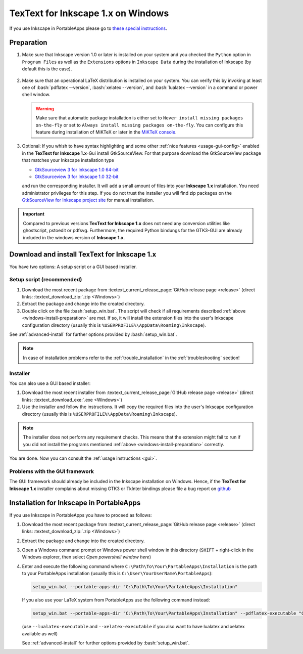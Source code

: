 .. |TexText| replace:: **TexText for Inkscape 1.x**
.. |Inkscape| replace:: **Inkscape 1.x**
.. |InkscapeOld| replace:: **Inkscape 0.92.x**

.. role:: bash(code)
   :language: bash
   :class: highlight

.. role:: latex(code)
   :language: latex
   :class: highlight

.. _gtksourceview-windows-64-bit: https://github.com/textext/gtksourceview-for-inkscape-windows/releases/download/1.0.0/Install-GtkSourceView-3.24-Inkscape-1.0-64bit.exe
.. _gtksourceview-windows-32-bit: https://github.com/textext/gtksourceview-for-inkscape-windows/releases/download/1.0.0/Install-GtkSourceView-3.24-Inkscape-1.0-32bit.exe
.. _gtksourceview-inkscape-site: https://github.com/textext/gtksourceview-for-inkscape-windows/releases


.. _windows-install:

====================
|TexText| on Windows
====================

If you use Inkscape in PortableApps please go to `these special instructions <portableapps-install_>`_.

.. _windows-install-preparation:

Preparation
===========
1. Make sure that Inkscape version 1.0 or later is installed on your system and you checked
   the ``Python`` option in ``Program Files`` as well as the ``Extensions`` options in
   ``Inkscape Data`` during the installation of Inkscape (by default this is the case).

    .. figure:: ../images/inkscape-install-options-windows.png
       :alt: Necessary installation options in Inkscape


2. Make sure that an operational LaTeX distribution is installed on your system. You can verify
   this by invoking at least one of :bash:`pdflatex --version`, :bash:`xelatex --version`, and
   :bash:`lualatex --version` in a command or power shell window.

   .. warning::

       Make sure that automatic package installation is either set to
       ``Never install missing packages on-the-fly`` or set to
       ``Always install missing packages on-the-fly``. You can configure this
       feature during installation of MiKTeX or later in the `MiKTeX console <https://miktex.org/howto/miktex-console>`_.


3. Optional: If you whish to have syntax highlighting and some other :ref:`nice features <usage-gui-config>`
   enabled in the |TexText|-Gui install GtkSourceView. For that purpose download the GtkSourceView package
   that matches your Inkscape installation type

   - `GtkSourceview 3 for Inkscape 1.0 64-bit <gtksourceview-windows-64-bit_>`_
   - `GtkSourceview 3 for Inkscape 1.0 32-bit <gtksourceview-windows-32-bit_>`_

   and run the corresponding installer. It will add a small amount of files into your |Inkscape|
   installation. You need administrator privileges for this step. If you do not trust the installer
   you will find zip packages on the `GtkSourceView for Inkscape project site <gtksourceview-inkscape-site_>`_
   for manual installation.

.. important::

    Compared to previous versions |TexText| does not need any conversion utilities like ghostscript,
    pstoedit or pdfsvg. Furthermore, the required Python bindungs for the GTK3-GUI
    are already included in the windows version of |Inkscape|.

.. _windows-install-textext:

Download and install |TexText|
==============================

You have two options: A setup script or a GUI based installer.

Setup script (recommended)
--------------------------

1. Download the most recent package from :textext_current_release_page:`GitHub release page <release>` (direct links: :textext_download_zip:`.zip <Windows>`)
2. Extract the package and change into the created directory.
3. Double click on the file :bash:`setup_win.bat`. The script will check if all requirements
   described :ref:`above <windows-install-preparation>` are met. If so, it will install the extension
   files into the user's Inkscape configuration directory (usually this is
   ``%USERPROFILE%\AppData\Roaming\Inkscape``).

See :ref:`advanced-install` for further options provided by
:bash:`setup_win.bat`.

.. note::

    In case of installation problems refer to the :ref:`trouble_installation` in the :ref:`troubleshooting` section!




Installer
---------

You can also use a GUI based installer:

1. Download the most recent installer from :textext_current_release_page:`GitHub release page <release>` (direct links: :textext_download_exe:`.exe <Windows>`)
2. Use the installer and follow the instructions. It will copy the required files into the user's Inkscape
   configuration directory (usually this is ``%USERPROFILE%\AppData\Roaming\Inkscape``).

.. note::

    The installer does not perform any requirement checks. This means that the extension might
    fail to run if you did not install the programs mentioned
    :ref:`above <windows-install-preparation>` correctly.


You are done. Now you can consult the :ref:`usage instructions <gui>`.

.. _windows-install-library:
.. _windows-install-gtk3:
.. _windows-install-tkinter:

Problems with the GUI framework
-------------------------------

The GUI framework should already be included in the Inkscape installation on Windows.
Hence, if the |TexText| installer complains about missing GTK3 or TkInter bindings
please file a bug report on `github <https://github.com/textext/textext/issues/new/choose>`_

.. _portableapps-install:

Installation for Inkscape in PortableApps
=========================================

If you use Inkscape in PortableApps you have to proceed as follows:

1. Download the most recent package from :textext_current_release_page:`GitHub release page <release>` (direct links: :textext_download_zip:`.zip <Windows>`)
2. Extract the package and change into the created directory.
3. Open a Windows command prompt or Windows power shell window  in this directory
   (``SHIFT`` + right-click in the Windows explorer, then select `Open powershell window here`)
4. Enter and execute the following command where ``C:\Path\To\Your\PartableApps\Installation``
   is the path to your PortableApps installation (usually this is ``C:\User\YourUserName\PortableApps``):

   .. code-block:: bash

        setup_win.bat --portable-apps-dir "C:\Path\To\Your\PartableApps\Installation"

   If you also use your LaTeX system from PortableApps use the following command instead:

   .. code-block:: bash

        setup_win.bat --portable-apps-dir "C:\Path\To\Your\PartableApps\Installation" --pdflatex-executable "C:\Path\To\pdflatex.exe"

   (use ``--lualatex-executable`` and ``--xelatex-executable`` if you also want to have
   lualatex and xelatex available as well)

   See :ref:`advanced-install` for further options provided by :bash:`setup_win.bat`.